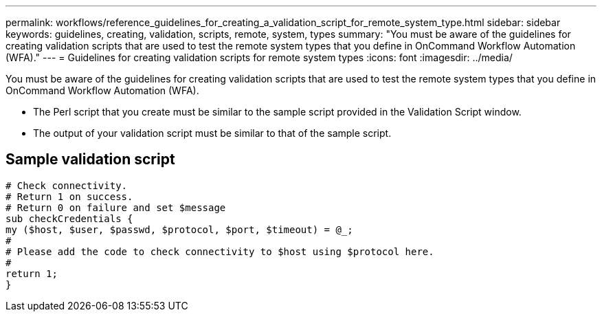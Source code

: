 ---
permalink: workflows/reference_guidelines_for_creating_a_validation_script_for_remote_system_type.html
sidebar: sidebar
keywords: guidelines, creating, validation, scripts, remote, system, types
summary: "You must be aware of the guidelines for creating validation scripts that are used to test the remote system types that you define in OnCommand Workflow Automation (WFA)."
---
= Guidelines for creating validation scripts for remote system types
:icons: font
:imagesdir: ../media/

[.lead]
You must be aware of the guidelines for creating validation scripts that are used to test the remote system types that you define in OnCommand Workflow Automation (WFA).

* The Perl script that you create must be similar to the sample script provided in the Validation Script window.
* The output of your validation script must be similar to that of the sample script.

== Sample validation script

----
# Check connectivity.
# Return 1 on success.
# Return 0 on failure and set $message
sub checkCredentials {
my ($host, $user, $passwd, $protocol, $port, $timeout) = @_;
#
# Please add the code to check connectivity to $host using $protocol here.
#
return 1;
}
----
